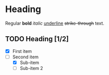 * Heading

Regular *bold* /italic/ _underline_ +strike-through+ text.

** TODO Heading [1/2]
  
+ [X] First item
+ [-] Second item
  - [X] Sub-item
  - [ ] Sub-item 2
